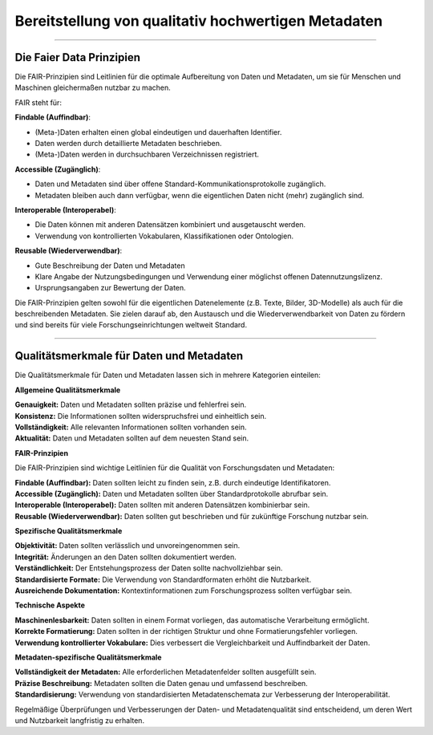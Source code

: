 
=====================================================
Bereitstellung von qualitativ hochwertigen Metadaten
=====================================================

---------------------------------------------------------------------------------------------

Die Faier Data Prinzipien
--------------------------

Die FAIR-Prinzipien sind Leitlinien für die optimale Aufbereitung von Daten und Metadaten, um sie für Menschen und Maschinen gleichermaßen nutzbar zu machen. 

FAIR steht für:


**Findable (Auffindbar)**:

- (Meta-)Daten erhalten einen global eindeutigen und dauerhaften Identifier.
- Daten werden durch detaillierte Metadaten beschrieben.
- (Meta-)Daten werden in durchsuchbaren Verzeichnissen registriert.


**Accessible (Zugänglich)**:

- Daten und Metadaten sind über offene Standard-Kommunikationsprotokolle zugänglich.
- Metadaten bleiben auch dann verfügbar, wenn die eigentlichen Daten nicht (mehr) zugänglich sind.


**Interoperable (Interoperabel)**:

- Die Daten können mit anderen Datensätzen kombiniert und ausgetauscht werden.
- Verwendung von kontrollierten Vokabularen, Klassifikationen oder Ontologien.


**Reusable (Wiederverwendbar)**:

- Gute Beschreibung der Daten und Metadaten
- Klare Angabe der Nutzungsbedingungen und Verwendung einer möglichst offenen Datennutzungslizenz.
- Ursprungsangaben zur Bewertung der Daten.

Die FAIR-Prinzipien gelten sowohl für die eigentlichen Datenelemente (z.B. Texte, Bilder, 3D-Modelle) als auch für die beschreibenden Metadaten. Sie zielen darauf ab, den Austausch und die Wiederverwendbarkeit von Daten zu fördern und sind bereits für viele Forschungseinrichtungen weltweit Standard.


.. seealso:: **Praxisbeispiel:** Das Umweltbundesamt hat am 27.01.2025 das Portal `Umwelt.info <https://umwelt.info/de/>`_ offiziell in Betrieb genommen. In der `Metadaten-/Datensuche <https://umwelt.info/de/suche>`_ erfolgt eine Bewertung der Metadaten und Daten nach den FAIR-Prinzipien.


---------------------------------------------------------------------------------------------

Qualitätsmerkmale für Daten und Metadaten
------------------------------------------

Die Qualitätsmerkmale für Daten und Metadaten lassen sich in mehrere Kategorien einteilen:

**Allgemeine Qualitätsmerkmale**

| **Genauigkeit:** Daten und Metadaten sollten präzise und fehlerfrei sein.
| **Konsistenz:** Die Informationen sollten widerspruchsfrei und einheitlich sein.
| **Vollständigkeit:** Alle relevanten Informationen sollten vorhanden sein.
| **Aktualität:** Daten und Metadaten sollten auf dem neuesten Stand sein.


**FAIR-Prinzipien**

Die FAIR-Prinzipien sind wichtige Leitlinien für die Qualität von Forschungsdaten und Metadaten:

| **Findable (Auffindbar):** Daten sollten leicht zu finden sein, z.B. durch eindeutige Identifikatoren.
| **Accessible (Zugänglich):** Daten und Metadaten sollten über Standardprotokolle abrufbar sein.
| **Interoperable (Interoperabel):** Daten sollten mit anderen Datensätzen kombinierbar sein.
| **Reusable (Wiederverwendbar):** Daten sollten gut beschrieben und für zukünftige Forschung nutzbar sein.

**Spezifische Qualitätsmerkmale**

| **Objektivität:** Daten sollten verlässlich und unvoreingenommen sein.
| **Integrität:** Änderungen an den Daten sollten dokumentiert werden.
| **Verständlichkeit:** Der Entstehungsprozess der Daten sollte nachvollziehbar sein.
| **Standardisierte Formate:** Die Verwendung von Standardformaten erhöht die Nutzbarkeit.
| **Ausreichende Dokumentation:** Kontextinformationen zum Forschungsprozess sollten verfügbar sein.

**Technische Aspekte**

| **Maschinenlesbarkeit:** Daten sollten in einem Format vorliegen, das automatische Verarbeitung ermöglicht.
| **Korrekte Formatierung:** Daten sollten in der richtigen Struktur und ohne Formatierungsfehler vorliegen.
| **Verwendung kontrollierter Vokabulare:** Dies verbessert die Vergleichbarkeit und Auffindbarkeit der Daten.

**Metadaten-spezifische Qualitätsmerkmale**

| **Vollständigkeit der Metadaten:** Alle erforderlichen Metadatenfelder sollten ausgefüllt sein.
| **Präzise Beschreibung:** Metadaten sollten die Daten genau und umfassend beschreiben.
| **Standardisierung:** Verwendung von standardisierten Metadatenschemata zur Verbesserung der Interoperabilität.

Regelmäßige Überprüfungen und Verbesserungen der Daten- und Metadatenqualität sind entscheidend, um deren Wert und Nutzbarkeit langfristig zu erhalten.
